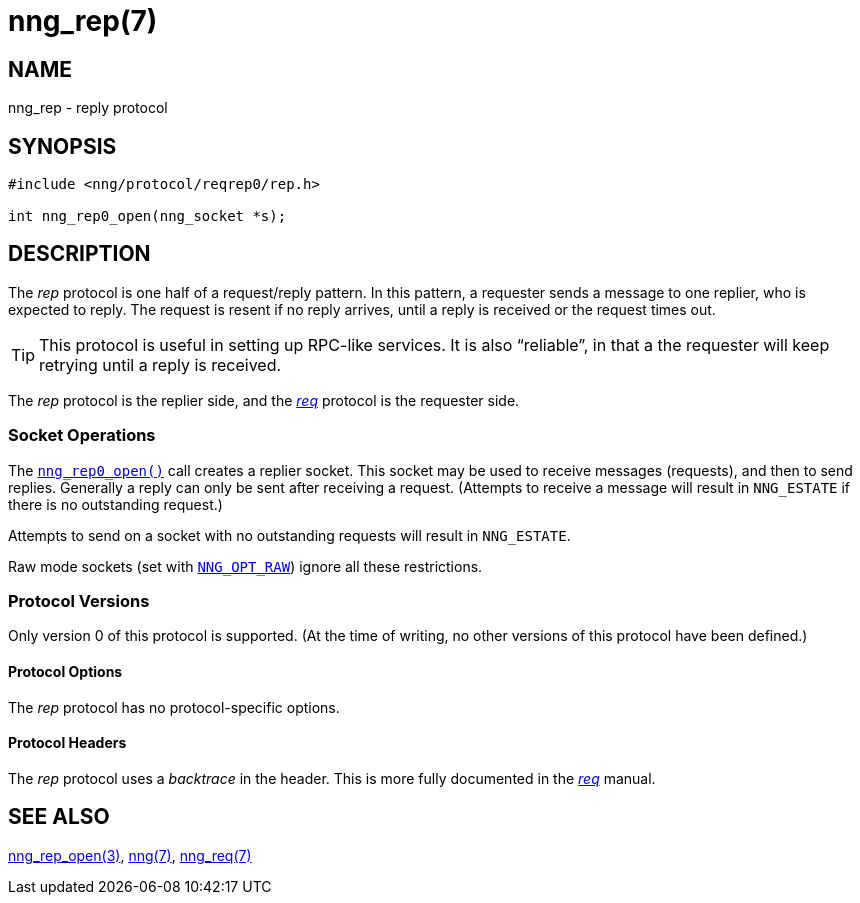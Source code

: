 = nng_rep(7)
//
// Copyright 2018 Staysail Systems, Inc. <info@staysail.tech>
// Copyright 2018 Capitar IT Group BV <info@capitar.com>
//
// This document is supplied under the terms of the MIT License, a
// copy of which should be located in the distribution where this
// file was obtained (LICENSE.txt).  A copy of the license may also be
// found online at https://opensource.org/licenses/MIT.
//

== NAME

nng_rep - reply protocol

== SYNOPSIS

[source,c]
----
#include <nng/protocol/reqrep0/rep.h>

int nng_rep0_open(nng_socket *s);
----

== DESCRIPTION

(((protocol, _rep_)))
The ((_rep_ protocol)) is one half of a ((request/reply pattern)).
In this pattern, a requester sends a message to one replier, who
is expected to reply.
The request is resent if no reply arrives,
until a reply is received or the request times out.

TIP: This protocol is useful in setting up RPC-like services.
It is also "`reliable`", in that a the requester will keep retrying until
a reply is received.

The _rep_ protocol is the replier side, and the
<<nng_req.7#,_req_>> protocol is the requester side.

=== Socket Operations

The <<nng_rep_open.3#,`nng_rep0_open()`>> call creates a replier socket.
This socket may be used to receive messages (requests), and then to send
replies.
Generally a reply can only be sent after receiving a request.
(Attempts to receive a message will result in `NNG_ESTATE` if there
is no outstanding request.)

Attempts to send on a socket with no outstanding requests will result
in `NNG_ESTATE`. 

Raw mode sockets (set with <<nng_options.5#NNG_OPT_RAW,`NNG_OPT_RAW`>>)
ignore all these restrictions.

=== Protocol Versions

Only version 0 of this protocol is supported.
(At the time of writing, no other versions of this protocol have been defined.)

==== Protocol Options

The _rep_ protocol has no protocol-specific options.

==== Protocol Headers

(((backtrace)))
The _rep_ protocol uses a _backtrace_ in the header.
This is more fully documented in the <<nng_req.7#,_req_>> manual.
    
== SEE ALSO

<<nng_rep_open.3#,nng_rep_open(3)>>,
<<nng.7#,nng(7)>>,
<<nng_req.7#,nng_req(7)>>
